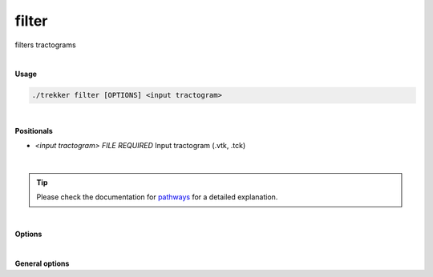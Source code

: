 filter
======

filters tractograms

|

**Usage**

.. code-block:: bash

    ./trekker filter [OPTIONS] <input tractogram>

|

**Positionals**

- `<input tractogram> FILE REQUIRED`
  Input tractogram (.vtk, .tck)

|

.. tip::

    Please check the documentation for `pathways <../guide/pathways.html>`__ for a detailed explanation.
    
|   

**Options**

.. raw:: html

   <table style="width: 100%; border-collapse: collapse;">
       <tr style="background-color: #f2f2f2;">
           <th style="padding: 8px; border-bottom: 1px solid #000; border-top: 1px solid #000;">Option</th>
           <th style="padding: 8px; border-bottom: 1px solid #000; border-top: 1px solid #000;">Description</th>
       </tr>
       <tr style="background-color: #f2f2f2;">
           <td style="padding: 8px; font-weight: 500;">-o,--output FILE REQUIRED</td>
           <td style="padding: 8px;">Output tractogram (.vtk, .tck)</td>
       </tr>
       <tr style="background-color: #f2f2f2;">
           <td style="padding: 8px; font-weight: 500;">-p, --pathway TEXT ...</td>
           <td style="padding: 8px;">Pathway rule.</td>
       </tr>
       <tr>
           <td style="padding: 8px; font-weight: 500;">-s, --seed TEXT ...</td>
           <td style="padding: 8px;">Seed definition.</td>
       </tr>
       <tr style="background-color: #f2f2f2;">
           <td style="padding: 8px; font-weight: 500;">--discard_seed TEXT ...</td>
           <td style="padding: 8px;">Discard seed definition.</td>
       </tr>
       <tr>
           <td style="padding: 8px; font-weight: 500;">--minlength FLOAT</td>
           <td style="padding: 8px;">Minimum length of the tracks. Default=0.</td>
       </tr>
       <tr style="background-color: #f2f2f2;">
           <td style="padding: 8px; font-weight: 500;">--maxlength FLOAT</td>
           <td style="padding: 8px;">Maximum length of the tracks. Default=infinite.</td>
       </tr>
       <tr>
           <td style="padding: 8px; font-weight: 500;">--stopAtMax</td>
           <td style="padding: 8px;">If set to "stop", when `maxLength` is reached, the propagation stops, and the streamline is written in the output. If set to "discard", the streamline is not written in the output. Default=discard.</td>
       </tr>
       <tr style="background-color: #f2f2f2;">
           <td style="padding: 8px; font-weight: 500;">--oneSided</td>
           <td style="padding: 8px;">If enabled, tracking is done only towards one direction.</td>
       </tr>
       <tr>
           <td style="padding: 8px; font-weight: 500;">--skipSeed</td>
           <td style="padding: 8px;">Does not output the points that are within the seed region.</td>
       </tr>
       <!--
       <tr style="background-color: #f2f2f2;">
           <td style="padding: 8px; font-weight: 500;">--allowEdgeSeeds</td>
           <td style="padding: 8px;">Allows seeding at the edges of pathway rules. Default: false.</td>
       </tr>
       -->
       <tr>
           <td style="padding: 8px; font-weight: 500;">--seed_trials INT</td>
           <td style="padding: 8px;">Number of random trials for assigning seed. Default: 0.</td>
       </tr>
       <tr style="background-color: #f2f2f2;">
           <td style="padding: 8px; font-weight: 500;">--inOrder</td>
           <td style="padding: 8px;">If enabled, all pathway requirements are going to be satisfied in the order that they are given. All pathway options should be defined for `pathway_A/pathway_B` in order to use this option.</td>
       </tr>
       <tr>
           <td style="padding: 8px; font-weight: 500;">--maxOut INT</td>
           <td style="padding: 8px;">Maximum number of output streamlines.</td>
       </tr>
       <tr style="background-color: #f2f2f2;">
           <td style="padding: 8px; font-weight: 500;">-a, --ascii</td>
           <td style="padding: 8px;">Write ASCII output (.vtk only).</td>
       </tr>
       <tr>
           <td style="padding: 8px; font-weight: 500;">--saveDiscarded TEXT</td>
           <td style="padding: 8px;">Path for saving discarded streamlines.</td>
       </tr>
       <tr style="background-color: #f2f2f2;">
           <td style="padding: 8px; font-weight: 500; border-bottom: 1px solid #000;">--saveUncropped TEXT</td>
           <td style="padding: 8px; border-bottom: 1px solid #000;">Path for saving uncropped versions of streamlines if they were cropped during filtering.</td>
       </tr>
   </table>

|

**General options**

.. raw:: html

   <table style="width: 100%; border-collapse: collapse;">
       <tr style="background-color: #f2f2f2;">
           <th style="padding: 8px; border-bottom: 1px solid #000; border-top: 1px solid #000;">Option</th>
           <th style="padding: 8px; border-bottom: 1px solid #000; border-top: 1px solid #000;">Description</th>
       </tr>
       <tr>
           <td style="padding: 8px; font-weight: 500;">-h, --help</td>
           <td style="padding: 8px;">Print this help message and exit.</td>
       </tr>
       <tr>
           <td style="padding: 8px; font-weight: 500;">-n, --numberOfThreads INT</td>
           <td style="padding: 8px;">Number of threads.</td>
       </tr>
       <tr style="background-color: #f2f2f2;">
           <td style="padding: 8px; font-weight: 500;">-v, --verbose TEXT</td>
           <td style="padding: 8px;">Verbose level. Options are "quiet", "fatal", "error", "warn", "info", and "debug". Default=info.</td>
       </tr>
       <tr>
           <td style="padding: 8px; font-weight: 500; border-bottom: 1px solid #000;">-f, --force</td>
           <td style="padding: 8px; border-bottom: 1px solid #000;">Force overwriting of existing file.</td>
       </tr>
   </table>

